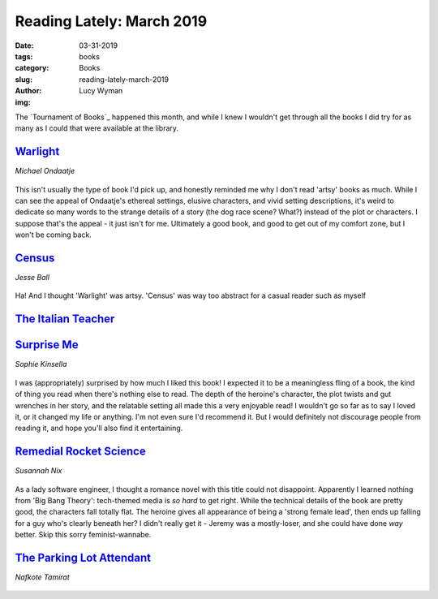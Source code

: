Reading Lately: March 2019
==========================
:date: 03-31-2019
:tags: books
:category: Books
:slug: reading-lately-march-2019
:author: Lucy Wyman
:img:

The `Tournament of Books`_ happened this month, and while I knew I
wouldn't get through all the books I did try for as many as I could
that were available at the library. 

`Warlight`_
-----------
*Michael Ondaatje*

.. figure:: theme/images/warlight.jpg
    :align: center
    :height: 300px

This isn't usually the type of book I'd pick up, and honestly
reminded me why I don't read 'artsy' books as much. While I can see
the appeal of Ondaatje's ethereal settings, elusive characters, and
vivid setting descriptions, it's weird to dedicate so many words to
the strange details of a story (the dog race scene? What?) instead of
the plot or characters. I suppose that's the appeal - it just isn't
for me. Ultimately a good book, and good to get out of my comfort
zone, but I won't be coming back.

.. _Warlight: https://www.goodreads.com/book/show/36723246-warlight

`Census`_
---------
*Jesse Ball*

.. figure:: theme/images/census.jpg
    :align: center
    :height: 300px

Ha! And I thought 'Warlight' was artsy. 'Census' was way too abstract
for a casual reader such as myself

.. _Census: https://www.goodreads.com/book/show/35068746-census

`The Italian Teacher`_
----------------------

.. figure:: theme/images/italian-teacher.jpg
    :align: center
    :height: 300px


.. _The Italian Teacher: https://www.goodreads.com/book/show/31937362-the-italian-teacher

`Surprise Me`_
--------------
*Sophie Kinsella*

.. figure:: theme/images/surprise-me.jpg
    :align: center
    :height: 300px

I was (appropriately) surprised by how much I liked this book! I
expected it to be a meaningless fling of a book, the kind of thing you
read when there's nothing else to read. The depth of the heroine's
character, the plot twists and gut wrenches in her story, and the
relatable setting all made this a very enjoyable read! I wouldn't go
so far as to say I loved it, or it changed my life or anything. I'm
not even sure I'd recommend it. But I would definitely not discourage
people from reading it, and hope you'll also find it entertaining.

.. _Surprise Me: https://www.goodreads.com/review/show/2770407672

`Remedial Rocket Science`_
--------------------------
*Susannah Nix*

.. figure:: theme/images/remedial-rocket-science.jpg
    :align: center
    :height: 300px

As a lady software engineer, I thought a romance novel with this title
could not disappoint. Apparently I learned nothing from 'Big Bang
Theory': tech-themed media is *so hard* to get right. While the
technical details of the book are pretty good, the characters fall
totally flat. The heroine gives all appearance of being a 'strong
female lead', then ends up falling for a guy who's clearly beneath
her? I didn't really get it - Jeremy was a mostly-loser, and she could
have done *way* better. Skip this sorry feminist-wannabe.

.. _Remedial Rocket Science: https://www.goodreads.com/book/show/35430572-remedial-rocket-science

`The Parking Lot Attendant`_
----------------------------
*Nafkote Tamirat*

.. figure:: theme/images/parking-lot-attendant.jpg
    :align: center
    :height: 300px

.. _The Parking Lot Attendant: https://www.goodreads.com/book/show/31685809-the-parking-lot-attendant
